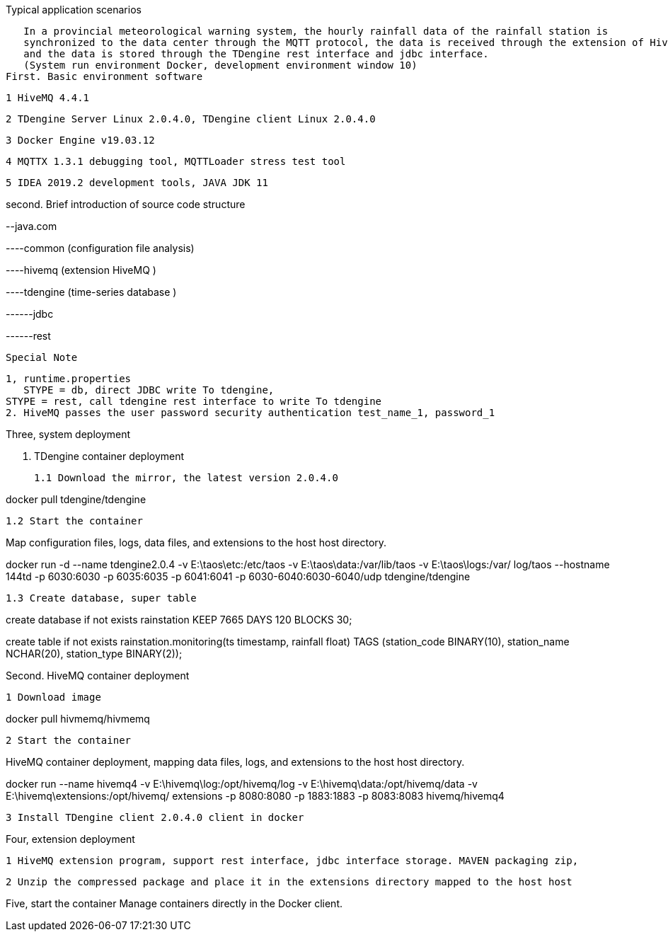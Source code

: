 Typical application scenarios

   In a provincial meteorological warning system, the hourly rainfall data of the rainfall station is 
   synchronized to the data center through the MQTT protocol, the data is received through the extension of HiveMQ, 
   and the data is stored through the TDengine rest interface and jdbc interface.
   (System run environment Docker, development environment window 10)
First. Basic environment software

	1 HiveMQ 4.4.1

	2 TDengine Server Linux 2.0.4.0, TDengine client Linux 2.0.4.0

	3 Docker Engine v19.03.12

	4 MQTTX 1.3.1 debugging tool, MQTTLoader stress test tool

	5 IDEA 2019.2 development tools, JAVA JDK 11

second. Brief introduction of source code structure  

--java.com

----common (configuration file analysis)
    
----hivemq (extension HiveMQ )
    
----tdengine (time-series database  )
             
------jdbc
                      
------rest

    Special Note 
	
    1, runtime.properties
       STYPE = db, direct JDBC write To tdengine, 
	   STYPE = rest, call tdengine rest interface to write To tdengine
    2. HiveMQ passes the user password security authentication test_name_1, password_1
	
Three, system deployment

	1. TDengine container deployment

	1.1 Download the mirror, the latest version 2.0.4.0

docker pull tdengine/tdengine

	1.2 Start the container

Map configuration files, logs, data files, and extensions to the host host directory.

docker run -d --name tdengine2.0.4 -v E:\taos\etc:/etc/taos -v E:\taos\data:/var/lib/taos -v E:\taos\logs:/var/ log/taos --hostname 144td -p 6030:6030 -p 6035:6035 -p 6041:6041 -p 6030-6040:6030-6040/udp tdengine/tdengine

	1.3 Create database, super table


create database if not exists rainstation KEEP 7665 DAYS 120 BLOCKS 30;

 
create table if not exists rainstation.monitoring(ts timestamp, rainfall float) TAGS (station_code BINARY(10), station_name NCHAR(20), station_type BINARY(2));

Second. HiveMQ container deployment

	1 Download image

docker pull hivmemq/hivmemq

	2 Start the container

HiveMQ container deployment, mapping data files, logs, and extensions to the host host directory.

docker run --name hivemq4 
-v E:\hivemq\log:/opt/hivemq/log 
-v E:\hivemq\data:/opt/hivemq/data 
-v E:\hivemq\extensions:/opt/hivemq/ extensions -p 8080:8080 -p 1883:1883 -p 8083:8083 hivemq/hivemq4

	3 Install TDengine client 2.0.4.0 client in docker

Four, extension deployment

	1 HiveMQ extension program, support rest interface, jdbc interface storage. MAVEN packaging zip,

	2 Unzip the compressed package and place it in the extensions directory mapped to the host host


Five, start the container
    Manage containers directly in the Docker client.